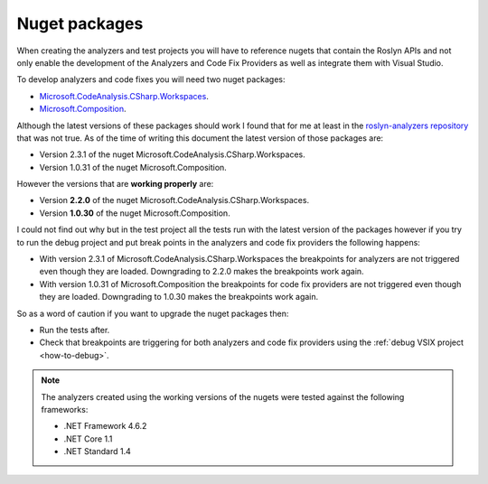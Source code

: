 .. _nuget-packages:

Nuget packages
==============

When creating the analyzers and test projects you will have to reference nugets that contain the Roslyn APIs and not only enable the development of the Analyzers and Code Fix Providers as well as integrate them with Visual Studio.

To develop analyzers and code fixes you will need two nuget packages:

* `Microsoft.CodeAnalysis.CSharp.Workspaces <https://www.nuget.org/packages/Microsoft.CodeAnalysis.CSharp.Workspaces>`_.
* `Microsoft.Composition <https://www.nuget.org/packages/Microsoft.Composition>`_.

Although the latest versions of these packages should work I found that for me at least in the `roslyn-analyzers repository <https://github.com/edumserrano/roslyn-analyzers>`_ that was not true. As of the time of writing this document the latest version of those packages are:

* Version 2.3.1 of the nuget Microsoft.CodeAnalysis.CSharp.Workspaces. 
* Version 1.0.31 of the nuget Microsoft.Composition. 

However the versions that are **working properly** are:

* Version **2.2.0** of the nuget Microsoft.CodeAnalysis.CSharp.Workspaces. 
* Version **1.0.30** of the nuget Microsoft.Composition. 

I could not find out why but in the test project all the tests run with the latest version of the packages however if you try to run the debug project and put break points in the analyzers and code fix providers the following happens:

* With version 2.3.1 of Microsoft.CodeAnalysis.CSharp.Workspaces the breakpoints for analyzers are not triggered even though they are loaded. Downgrading to 2.2.0 makes the breakpoints work again.
* With version 1.0.31 of Microsoft.Composition the breakpoints for code fix providers are not triggered even though they are loaded. Downgrading to 1.0.30 makes the breakpoints work again.

So as a word of caution if you want to upgrade the nuget packages then:

* Run the tests after.
* Check that breakpoints are triggering for both analyzers and code fix providers using the :ref:`debug VSIX project <how-to-debug>`.

.. note:: The analyzers created using the working versions of the nugets were tested against the following frameworks:

   * .NET Framework 4.6.2
   * .NET Core 1.1
   * .NET Standard 1.4

